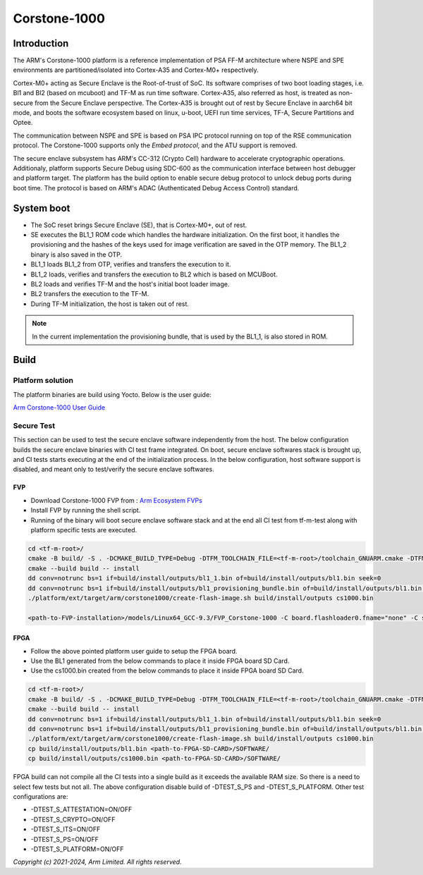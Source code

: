 #############
Corstone-1000
#############

************
Introduction
************

The ARM's Corstone-1000 platform is a reference implementation of PSA FF-M
architecture where NSPE and SPE environments are partitioned/isolated into
Cortex-A35 and Cortex-M0+ respectively.

Cortex-M0+ acting as Secure Enclave is the Root-of-trust of SoC. Its
software comprises of two boot loading stages, i.e. Bl1 and Bl2 (based on
mcuboot) and TF-M as run time software. Cortex-A35, also referred as host,
is treated as non-secure from the Secure Enclave perspective.
The Cortex-A35 is brought out of rest by Secure Enclave in aarch64 bit mode,
and boots the software ecosystem based on linux, u-boot, UEFI run time
services, TF-A, Secure Partitions and Optee.

The communication between NSPE and SPE is based on PSA IPC protocol running on
top of the RSE communication protocol. The Corstone-1000 supports only the
`Embed protocol`, and the ATU support is removed.

The secure enclave subsystem has ARM's CC-312 (Crypto Cell) hardware to
accelerate cryptographic operations. Additionaly, platform supports Secure Debug
using SDC-600 as the communication interface between host debugger and platform
target. The platform has the build option to enable secure debug protocol to
unlock debug ports during boot time. The protocol is based on ARM's ADAC
(Authenticated Debug Access Control) standard.


***********
System boot
***********

- The SoC reset brings Secure Enclave (SE), that is Cortex-M0+, out of rest.
- SE executes the BL1_1 ROM code which handles the hardware initialization. On
  the first boot, it handles the provisioning and the hashes of the keys used
  for image verification are saved in the OTP memory. The BL1_2 binary is also
  saved in the OTP.
- BL1_1 loads BL1_2 from OTP, verifies and transfers the execution to it.
- BL1_2 loads, verifies and transfers the execution to BL2 which is based on
  MCUBoot.
- BL2 loads and verifies TF-M and the host's initial boot loader image.
- BL2 transfers the execution to the TF-M.
- During TF-M initialization, the host is taken out of rest.

.. note::

  In the current implementation the provisioning bundle, that is used by the BL1_1,
  is also stored in ROM.


*****
Build
*****

Platform solution
=================

The platform binaries are build using Yocto. Below is the user guide:

`Arm Corstone-1000 User Guide`_

Secure Test
===========

This section can be used to test the secure enclave software independently from
the host. The below configuration builds the secure enclave binaries with CI test
frame integrated. On boot, secure enclave softwares stack is brought up, and
CI tests starts executing at the end of the initialization process. In the
below configuration, host software support is disabled, and meant only
to test/verify the secure enclave softwares.

FVP
---

- Download Corstone-1000 FVP from : `Arm Ecosystem FVPs`_
- Install FVP by running the shell script.
- Running of the binary will boot secure enclave software stack and at the end all CI test
  from tf-m-test along with platform specific tests are executed.

.. code-block:: bash

    cd <tf-m-root>/
    cmake -B build/ -S . -DCMAKE_BUILD_TYPE=Debug -DTFM_TOOLCHAIN_FILE=<tf-m-root>/toolchain_GNUARM.cmake -DTFM_PLATFORM=arm/corstone1000 -DPLATFORM_IS_FVP=TRUE -DTEST_NS=OFF -DTEST_S=ON -DEXTRA_S_TEST_SUITE_PATH=platform/ext/target/arm/corstone1000/ci_regression_tests/
    cmake --build build -- install
    dd conv=notrunc bs=1 if=build/install/outputs/bl1_1.bin of=build/install/outputs/bl1.bin seek=0
    dd conv=notrunc bs=1 if=build/install/outputs/bl1_provisioning_bundle.bin of=build/install/outputs/bl1.bin seek=40960
    ./platform/ext/target/arm/corstone1000/create-flash-image.sh build/install/outputs cs1000.bin

    <path-to-FVP-installation>/models/Linux64_GCC-9.3/FVP_Corstone-1000 -C board.flashloader0.fname="none" -C se.trustedBootROMloader.fname="build/install/outputs/bl1.bin" -C board.xnvm_size=64 -C se.trustedSRAM_config=6 -C se.BootROM_config="3" -C board.smsc_91c111.enabled=0  -C board.hostbridge.userNetworking=true --data board.flash0=build/install/outputs/cs1000.bin@0x68000000 -C diagnostics=4 -C disable_visualisation=true -C board.se_flash_size=8192 -C diagnostics=4  -C disable_visualisation=true

FPGA
----

- Follow the above pointed platform user guide to setup the FPGA board.
- Use the BL1 generated from the below commands to place it inside FPGA board SD Card.
- Use the cs1000.bin created from the below commands to place it inside FPGA board SD Card.

.. code-block:: bash

    cd <tf-m-root>/
    cmake -B build/ -S . -DCMAKE_BUILD_TYPE=Debug -DTFM_TOOLCHAIN_FILE=<tf-m-root>/toolchain_GNUARM.cmake -DTFM_PLATFORM=arm/corstone1000 -DTEST_NS=OFF -DTEST_S=ON -DTEST_S_PS=OFF -DTEST_S_PLATFORM=OFF -DEXTRA_S_TEST_SUITE_PATH=platform/ext/target/arm/corstone1000/ci_regression_tests/
    cmake --build build -- install
    dd conv=notrunc bs=1 if=build/install/outputs/bl1_1.bin of=build/install/outputs/bl1.bin seek=0
    dd conv=notrunc bs=1 if=build/install/outputs/bl1_provisioning_bundle.bin of=build/install/outputs/bl1.bin seek=40960
    ./platform/ext/target/arm/corstone1000/create-flash-image.sh build/install/outputs cs1000.bin
    cp build/install/outputs/bl1.bin <path-to-FPGA-SD-CARD>/SOFTWARE/
    cp build/install/outputs/cs1000.bin <path-to-FPGA-SD-CARD>/SOFTWARE/

FPGA build can not compile all the CI tests into a single build as it exceeds
the available RAM size. So there is a need to select few tests but not all.
The above configuration disable build of -DTEST_S_PS and -DTEST_S_PLATFORM.
Other test configurations are:

- -DTEST_S_ATTESTATION=ON/OFF
- -DTEST_S_CRYPTO=ON/OFF
- -DTEST_S_ITS=ON/OFF
- -DTEST_S_PS=ON/OFF
- -DTEST_S_PLATFORM=ON/OFF

*Copyright (c) 2021-2024, Arm Limited. All rights reserved.*

.. _Arm Ecosystem FVPs: https://developer.arm.com/tools-and-software/open-source-software/arm-platforms-software/arm-ecosystem-fvps
.. _Arm Corstone-1000 User Guide: https://corstone1000.docs.arm.com/en/corstone1000-2022.11.23/user-guide.html
